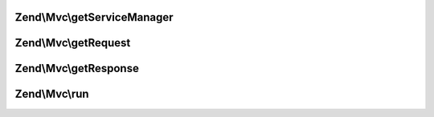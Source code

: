 .. Mvc/ApplicationInterface.php generated using docpx on 01/30/13 03:32am


Zend\\Mvc\\getServiceManager
============================

.. function:: Zend\Mvc\getServiceManager()


    Get the locator object

    :rtype: \Zend\ServiceManager\ServiceLocatorInterface 



Zend\\Mvc\\getRequest
=====================

.. function:: Zend\Mvc\getRequest()


    Get the request object

    :rtype: \Zend\Stdlib\RequestInterface 



Zend\\Mvc\\getResponse
======================

.. function:: Zend\Mvc\getResponse()


    Get the response object

    :rtype: \Zend\Stdlib\ResponseInterface 



Zend\\Mvc\\run
==============

.. function:: Zend\Mvc\run()


    Run the application

    :rtype: Response 



